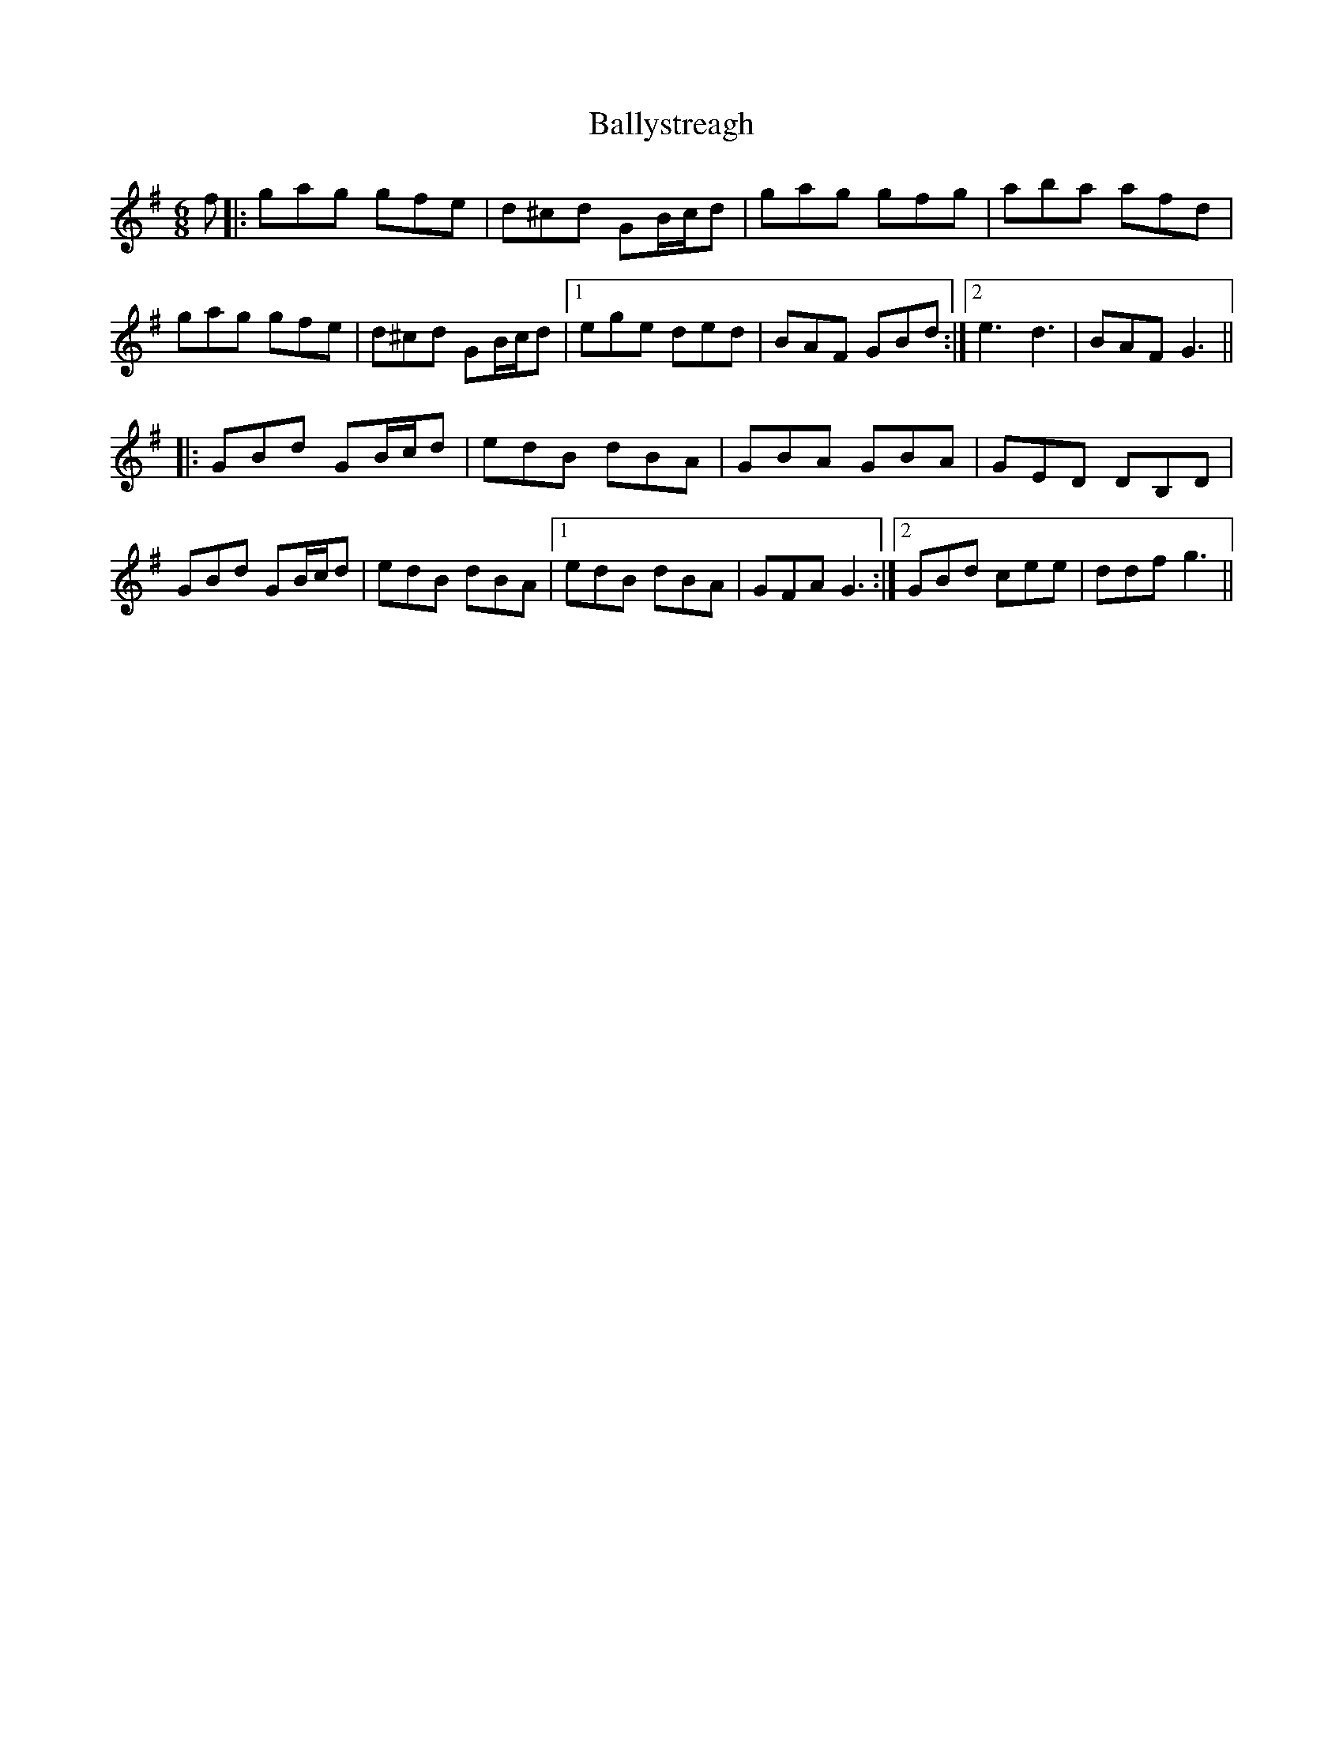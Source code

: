 X: 2589
T: Ballystreagh
R: jig
M: 6/8
K: Gmajor
f|:gag gfe|d^cd GB/c/d|gag gfg|aba afd|
gag gfe|d^cd GB/c/d|1 ege ded|BAF GBd:|2 e3 d3|BAF G3||
|:GBd GB/c/d|edB dBA|GBA GBA|GED DB,D|
GBd GB/c/d|edB dBA|1 edB dBA|GFA G3:|2 GBd cee|ddf g3||


